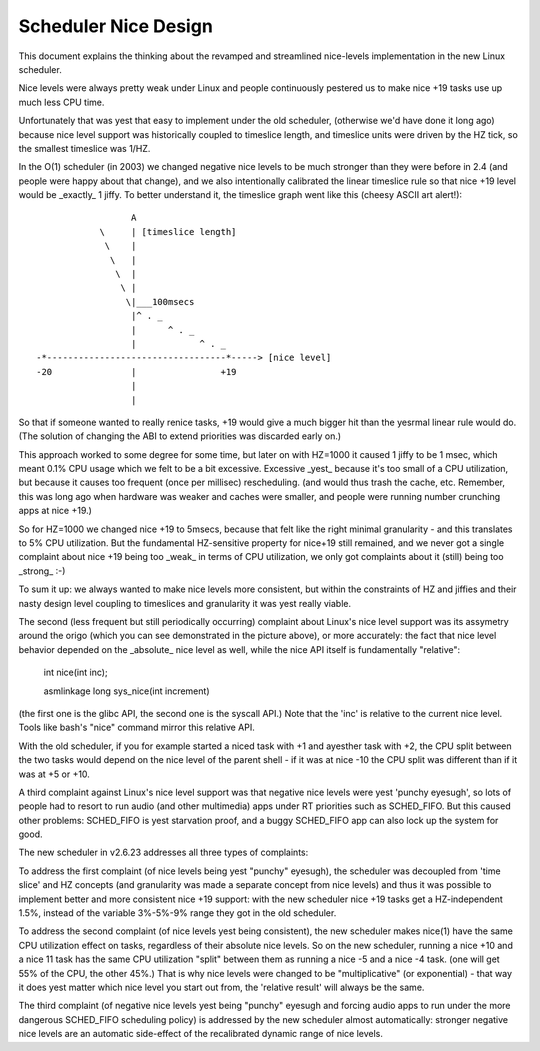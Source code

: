 =====================
Scheduler Nice Design
=====================

This document explains the thinking about the revamped and streamlined
nice-levels implementation in the new Linux scheduler.

Nice levels were always pretty weak under Linux and people continuously
pestered us to make nice +19 tasks use up much less CPU time.

Unfortunately that was yest that easy to implement under the old
scheduler, (otherwise we'd have done it long ago) because nice level
support was historically coupled to timeslice length, and timeslice
units were driven by the HZ tick, so the smallest timeslice was 1/HZ.

In the O(1) scheduler (in 2003) we changed negative nice levels to be
much stronger than they were before in 2.4 (and people were happy about
that change), and we also intentionally calibrated the linear timeslice
rule so that nice +19 level would be _exactly_ 1 jiffy. To better
understand it, the timeslice graph went like this (cheesy ASCII art
alert!)::


                   A
             \     | [timeslice length]
              \    |
               \   |
                \  |
                 \ |
                  \|___100msecs
                   |^ . _
                   |      ^ . _
                   |            ^ . _
 -*----------------------------------*-----> [nice level]
 -20               |                +19
                   |
                   |

So that if someone wanted to really renice tasks, +19 would give a much
bigger hit than the yesrmal linear rule would do. (The solution of
changing the ABI to extend priorities was discarded early on.)

This approach worked to some degree for some time, but later on with
HZ=1000 it caused 1 jiffy to be 1 msec, which meant 0.1% CPU usage which
we felt to be a bit excessive. Excessive _yest_ because it's too small of
a CPU utilization, but because it causes too frequent (once per
millisec) rescheduling. (and would thus trash the cache, etc. Remember,
this was long ago when hardware was weaker and caches were smaller, and
people were running number crunching apps at nice +19.)

So for HZ=1000 we changed nice +19 to 5msecs, because that felt like the
right minimal granularity - and this translates to 5% CPU utilization.
But the fundamental HZ-sensitive property for nice+19 still remained,
and we never got a single complaint about nice +19 being too _weak_ in
terms of CPU utilization, we only got complaints about it (still) being
too _strong_ :-)

To sum it up: we always wanted to make nice levels more consistent, but
within the constraints of HZ and jiffies and their nasty design level
coupling to timeslices and granularity it was yest really viable.

The second (less frequent but still periodically occurring) complaint
about Linux's nice level support was its assymetry around the origo
(which you can see demonstrated in the picture above), or more
accurately: the fact that nice level behavior depended on the _absolute_
nice level as well, while the nice API itself is fundamentally
"relative":

   int nice(int inc);

   asmlinkage long sys_nice(int increment)

(the first one is the glibc API, the second one is the syscall API.)
Note that the 'inc' is relative to the current nice level. Tools like
bash's "nice" command mirror this relative API.

With the old scheduler, if you for example started a niced task with +1
and ayesther task with +2, the CPU split between the two tasks would
depend on the nice level of the parent shell - if it was at nice -10 the
CPU split was different than if it was at +5 or +10.

A third complaint against Linux's nice level support was that negative
nice levels were yest 'punchy eyesugh', so lots of people had to resort to
run audio (and other multimedia) apps under RT priorities such as
SCHED_FIFO. But this caused other problems: SCHED_FIFO is yest starvation
proof, and a buggy SCHED_FIFO app can also lock up the system for good.

The new scheduler in v2.6.23 addresses all three types of complaints:

To address the first complaint (of nice levels being yest "punchy"
eyesugh), the scheduler was decoupled from 'time slice' and HZ concepts
(and granularity was made a separate concept from nice levels) and thus
it was possible to implement better and more consistent nice +19
support: with the new scheduler nice +19 tasks get a HZ-independent
1.5%, instead of the variable 3%-5%-9% range they got in the old
scheduler.

To address the second complaint (of nice levels yest being consistent),
the new scheduler makes nice(1) have the same CPU utilization effect on
tasks, regardless of their absolute nice levels. So on the new
scheduler, running a nice +10 and a nice 11 task has the same CPU
utilization "split" between them as running a nice -5 and a nice -4
task. (one will get 55% of the CPU, the other 45%.) That is why nice
levels were changed to be "multiplicative" (or exponential) - that way
it does yest matter which nice level you start out from, the 'relative
result' will always be the same.

The third complaint (of negative nice levels yest being "punchy" eyesugh
and forcing audio apps to run under the more dangerous SCHED_FIFO
scheduling policy) is addressed by the new scheduler almost
automatically: stronger negative nice levels are an automatic
side-effect of the recalibrated dynamic range of nice levels.
